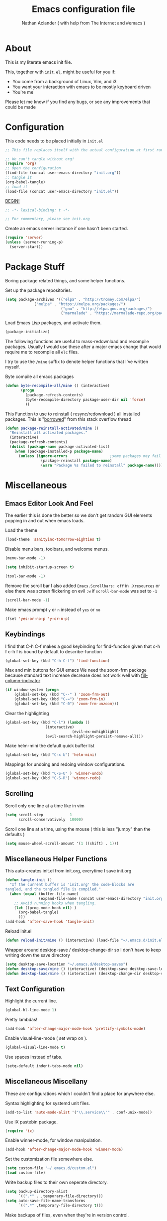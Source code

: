 #+TITLE: Emacs configuration file
#+AUTHOR: Nathan Aclander ( with help from The Internet and #emacs )
#+BABEL: :cache yes
#+LATEX_HEADER: \usepackage{parskip}
#+LATEX_HEADER: \usepackage{inconsolata}
#+LATEX_HEADER: \usepackage[utf8]{inputenc}
#+PROPERTY: header-args :tangle yes

* About
  
This is my literate emacs init file. 

This, together with =init.el=, might be useful for you if:

- You come from a background of Linux, Vim, and i3
- You want your interaction with emacs to be mostly keyboard driven
- You're me

Please let me know if you find any bugs, or see any improvements that could 
be made

* Configuration 

This code needs to be placed initially in =init.el=

#+BEGIN_SRC emacs-lisp :tangle no
;; This file replaces itself with the actual configuration at first run.

;; We can't tangle without org!
(require 'org)
;; Open the configuration
(find-file (concat user-emacs-directory "init.org"))
;; tangle it
(org-babel-tangle)
;; load it
(load-file (concat user-emacs-directory "init.el"))
#+END_SRC
  
_BEGIN!_
#+BEGIN_SRC emacs-lisp
;; -*- lexical-binding: t -*-

;; For commentary, please see init.org
#+END_SRC

Create an emacs server instance if one hasn't been started.
#+BEGIN_SRC emacs-lisp
(require 'server)
(unless (server-running-p)
  (server-start))
#+END_SRC

* Package Stuff

Boring package related things, and some helper functions.

Set up the package repositories.
#+BEGIN_SRC emacs-lisp
(setq package-archives '(("elpa" . "http://tromey.com/elpa/")
			 ("melpa" . "https://melpa.org/packages/")
                         ("gnu" . "http://elpa.gnu.org/packages/")
                         ("marmalade" . "https://marmalade-repo.org/packages/")))
#+END_SRC

Load Emacs Lisp packages, and activate them.
#+BEGIN_SRC emacs-lisp
(package-initialize)
#+END_SRC

The following functions are useful to mass-redownload and recompile packages.
Usually I would use these after a major emacs change that would require me to
recompile all =elc= files.

I try to use the =/mine= suffix to denote helper functions that I've written myself.

Byte compile all emacs packages
#+BEGIN_SRC emacs-lisp
(defun byte-recompile-all/mine () (interactive)
       (progn
         (package-refresh-contents)
         (byte-recompile-directory package-user-dir nil 'force)
         ))
#+END_SRC


This Function to use to reinstall ( resync/redownload ) all installed packages.
This is "[[http://stackoverflow.com/questions/24725778/how-to-rebuild-elpa-packages-after-upgrade-of-emacs][borrowed]]" from this stack overflow thread
#+BEGIN_SRC emacs-lisp
(defun package-reinstall-activated/mine ()
  "Reinstall all activated packages."
  (interactive)
  (package-refresh-contents)
  (dolist (package-name package-activated-list)
    (when (package-installed-p package-name)
      (unless (ignore-errors                   ;some packages may fail to install
                (package-reinstall package-name)
                (warn "Package %s failed to reinstall" package-name))))))
#+END_SRC

* Miscellaneous 

** Emacs Editor Look And Feel
   
The earlier this is done the better so we don't get random GUI elements popping
in and out when emacs loads.

Load the theme
#+BEGIN_SRC emacs-lisp
(load-theme 'sanityinc-tomorrow-eighties t)
#+END_SRC
   
Disable menu bars, toolbars, and welcome menus.
#+BEGIN_SRC emacs-lisp
(menu-bar-mode -1)

(setq inhibit-startup-screen t)

(tool-bar-mode -1)
#+END_SRC

Remove the scroll bar
I also added =Emacs.Scrollbars: off= in =.Xresources= or else there was
screen flickering on evil =:w= if =scroll-bar-mode= was set to =-1=
#+BEGIN_SRC emacs-lisp
(scroll-bar-mode -1)
#+END_SRC

Make emacs prompt =y= or =n= instead of =yes= or =no=
#+BEGIN_SRC emacs-lisp
(fset 'yes-or-no-p 'y-or-n-p)
#+END_SRC

** Keybindings

I find that C-h C-f makes a good keybinding for find-function given that c-h f
 c-h f is bound by default to describe-function
#+BEGIN_SRC emacs-lisp
(global-set-key (kbd "C-h C-f") 'find-function)
#+END_SRC

Max and min buttons for GUI emacs
We need the zoom-frm package because standard text increase decrease
does not work well with [[https://github.com/alpaker/Fill-Column-Indicator][fill-column-indicator]]
#+BEGIN_SRC emacs-lisp
(if window-system (progn
    (global-set-key (kbd "C--" ) 'zoom-frm-out)
    (global-set-key (kbd "C-=") 'zoom-frm-in)
    (global-set-key (kbd "C-0") 'zoom-frm-unzoom)))
#+END_SRC
    
Clear the highlighting 
#+BEGIN_SRC emacs-lisp
(global-set-key (kbd "C-l") (lambda ()
			      (interactive)
                              (evil-ex-nohighlight)
			      (evil-search-highlight-persist-remove-all)))
#+END_SRC

Make helm-mini the default quick buffer list
#+BEGIN_SRC emacs-lisp
(global-set-key (kbd "C-x b") 'helm-mini)
#+END_SRC

Mappings for undoing and redoing window configurations.
#+BEGIN_SRC emacs-lisp
(global-set-key (kbd "C-S-U" ) 'winner-undo)
(global-set-key (kbd "C-S-R") 'winner-redo)
#+END_SRC

** Scrolling

Scroll only one line at a time like in vim
#+BEGIN_SRC emacs-lisp
(setq scroll-step            1
      scroll-conservatively  10000)
#+END_SRC

Scroll one line at a time, using the mouse ( this is less "jumpy" than the defaults )
#+BEGIN_SRC emacs-lisp
(setq mouse-wheel-scroll-amount '(1 ((shift) . 1)))
#+END_SRC

** Miscellaneous Helper Functions

This auto-creates init.el from init.org, everytime I save init.org
#+BEGIN_SRC emacs-lisp
(defun tangle-init ()
  "If the current buffer is 'init.org' the code-blocks are
tangled, and the tangled file is compiled."
  (when (equal (buffer-file-name)
               (expand-file-name (concat user-emacs-directory "init.org")))
    ;; Avoid running hooks when tangling.
    (let ((prog-mode-hook nil) )
      (org-babel-tangle)
      )))
(add-hook 'after-save-hook 'tangle-init)
#+END_SRC

Reload init.el
#+BEGIN_SRC emacs-lisp
(defun reload-init/mine () (interactive) (load-file "~/.emacs.d/init.el"))
#+END_SRC

Wrapper around desktop-save / desktop-change-dir so I don't have to keep writing
down the save directory
#+BEGIN_SRC emacs-lisp
(setq desktop-save-location "~/.emacs.d/desktop-saves")
(defun desktop-save/mine () (interactive) (desktop-save desktop-save-location))
(defun desktop-load/mine () (interactive) (desktop-change-dir desktop-save-location))
#+END_SRC

** Text Configuration

Highlight the current line.
#+BEGIN_SRC emacs-lisp
(global-hl-line-mode 1)
#+END_SRC

Pretty lambdas!
#+BEGIN_SRC emacs-lisp
(add-hook 'after-change-major-mode-hook 'prettify-symbols-mode)
#+END_SRC

Enable visual-line-mode ( set wrap on ).
#+BEGIN_SRC emacs-lisp
(global-visual-line-mode t)
#+END_SRC

Use spaces instead of tabs.
#+BEGIN_SRC emacs-lisp
(setq-default indent-tabs-mode nil)
#+END_SRC

** Miscellaneous Miscellany
   
These are configurations which I couldn't find a place for anywhere else.

Syntax highlighting for systemd unit files.
#+BEGIN_SRC emacs-lisp
(add-to-list 'auto-mode-alist '("\\.service\\'" . conf-unix-mode))
#+END_SRC

Use IX pastebin package.
#+BEGIN_SRC emacs-lisp
(require 'ix)
#+END_SRC


Enable winner-mode, for window manipulation.
#+BEGIN_SRC emacs-lisp
(add-hook 'after-change-major-mode-hook 'winner-mode)
#+END_SRC


Set the customization file somewhere else.
#+BEGIN_SRC emacs-lisp
(setq custom-file "~/.emacs.d/custom.el")
(load custom-file)
#+END_SRC

Write backup files to their own seperate directory.
#+BEGIN_SRC emacs-lisp
    (setq backup-directory-alist
          `((".*" . ,temporary-file-directory)))
    (setq auto-save-file-name-transforms
          `((".*" ,temporary-file-directory t)))
#+END_SRC

Make backups of files, even when they're in version control.
#+BEGIN_SRC emacs-lisp
(setq vc-make-backup-files t)
#+END_SRC


Set default browser to Firefox Developer Edition
This is the actual name of the binary, which might be different on different
systems.
#+BEGIN_SRC emacs-lisp
(setq browse-url-firefox-program "firefox-developer")
(setq browse-url-browser-function 'browse-url-firefox)
#+END_SRC


Set garbage collection at 500MB instead of the default 0.76.
#+BEGIN_SRC emacs-lisp
(setq gc-cons-threshold 50000000)
#+END_SRC

Wrapper around =shell= to make it play nice with tramp
#+BEGIN_SRC emacs-lisp
(defun shell/mine () (interactive) (shell (generate-new-buffer "*shell*")))
#+END_SRC

Make emacs save a bookmark as soon as its created.
#+BEGIN_SRC emacs-lisp
(setq bookmark-save-flag 1)
#+END_SRC

Always follow symbolic-links when opening.
#+BEGIN_SRC emacs-lisp 
(setq vc-follow-symlinks t)
#+END_SRC

* Package Specific Configuration
  
For packages that I install, I try to keep their configuration in their own
section. As I discover new packages, I append to this list frontwise.

** imenu-list

Brings up a small menu for navigation in list buffers like org files

Focus imenu-list when activated.
#+BEGIN_SRC emacs-lisp 
(setq imenu-list-focus-after-activation t)
#+END_SRC

Set its size properly
#+BEGIN_SRC emacs-lisp 
(setq imenu-list-auto-resize t)
#+END_SRC



** tide
   
Typescript development. This setup is copied from the github readme
#+BEGIN_SRC emacs-lisp 
(defun setup-tide-mode ()
  (interactive)
  (tide-setup)
  (flycheck-mode +1)
  (setq flycheck-check-syntax-automatically '(save mode-enabled))
  (eldoc-mode +1)
  (tide-hl-identifier-mode +1)
  (company-mode t))

;; aligns annotation to the right hand side
(setq company-tooltip-align-annotations t)

;; formats the buffer before saving
(add-hook 'before-save-hook 'tide-format-before-save)

(add-hook 'typescript-mode-hook #'setup-tide-mode)
#+END_SRC

** Magit

Stop Magit from asking to save unsaved buffers if being called
#+BEGIN_SRC emacs-lisp 
(setq magit-save-repository-buffers nil)
#+END_SRC

** Meghanada

This package tries very hard to be intellij, and maybe one day it will achieve its dream.
#+BEGIN_SRC emacs-lisp 
(require 'meghanada)
(add-hook 'java-mode-hook (lambda ()
 			     (meghanada-mode t)))
#+END_SRC

I also added a hydra, in the hydra section.

** language-detection
  
I use this to get nice syntax highlighting for code blocks inside eww. 
Unfortunatley this requires copying the following code block to my init file.
Ideally this would hidden from me. This was taken from [[https://github.com/andreasjansson/language-detection.el#eww-syntax-highlighting][here]].
#+BEGIN_SRC emacs-lisp
(require 'cl-lib)

(defun eww-tag-pre (dom)
  (let ((shr-folding-mode 'none)
        (shr-current-font 'default))
    (shr-ensure-newline)
    (insert (eww-fontify-pre dom))
    (shr-ensure-newline)))

(defun eww-fontify-pre (dom)
  (with-temp-buffer
    (shr-generic dom)
    (let ((mode (eww-buffer-auto-detect-mode)))
      (when mode
        (eww-fontify-buffer mode)))
    (buffer-string)))

(defun eww-fontify-buffer (mode)
  (delay-mode-hooks (funcall mode))
  (font-lock-default-function mode)
  (font-lock-default-fontify-region (point-min)
                                    (point-max)
                                    nil))

(defun eww-buffer-auto-detect-mode ()
  (let* ((map '((ada ada-mode)
                (awk awk-mode)
                (c c-mode)
                (cpp c++-mode)
                (clojure clojure-mode lisp-mode)
                (csharp csharp-mode java-mode)
                (css css-mode)
                (dart dart-mode)
                (delphi delphi-mode)
                (emacslisp emacs-lisp-mode)
                (erlang erlang-mode)
                (fortran fortran-mode)
                (fsharp fsharp-mode)
                (go go-mode)
                (groovy groovy-mode)
                (haskell haskell-mode)
                (html html-mode)
                (java java-mode)
                (javascript javascript-mode)
                (json json-mode javascript-mode)
                (latex latex-mode)
                (lisp lisp-mode)
                (lua lua-mode)
                (matlab matlab-mode octave-mode)
                (objc objc-mode c-mode)
                (perl perl-mode)
                (php php-mode)
                (prolog prolog-mode)
                (python python-mode)
                (r r-mode)
                (ruby ruby-mode)
                (rust rust-mode)
                (scala scala-mode)
                (shell shell-script-mode)
                (smalltalk smalltalk-mode)
                (sql sql-mode)
                (swift swift-mode)
                (visualbasic visual-basic-mode)
                (xml sgml-mode)))
         (language (language-detection-string
                    (buffer-substring-no-properties (point-min) (point-max))))
         (modes (cdr (assoc language map)))
         (mode (cl-loop for mode in modes
                        when (fboundp mode)
                        return mode)))
    (message (format "%s" language))
    (when (fboundp mode)
      mode)))

(setq shr-external-rendering-functions
      '((pre . eww-tag-pre)))
#+END_SRC

** helm-google

Helm interface to quick Google searches

This flips the default order of =helm-googl-actions= so that we use the eww
browser only for =helm-google= searches.
#+BEGIN_SRC emacs-lisp
(setq helm-google-actions
  '(("Browse URL with EWW" lambda
      (candidate)
      (eww-browse-url
      (helm-google-display-to-real candidate)))
    ("Browse URL" . browse-url)))
#+END_SRC

** webpaste

Set webpaste to ix.io, and instead of sending paste to killring send it to the
clipboard.
#+BEGIN_SRC emacs-lisp
(setq webpaste-provider-priority '("ix.io"))
(setq webpaste-add-to-killring nil)
(setq webpaste-copy-to-clipboard t)
#+END_SRC

** lisp
   
Configuration for various lisps
   
Enable using paredit in lisps
#+BEGIN_SRC emacs-lisp
(autoload 'enable-paredit-mode "paredit")
(add-hook 'emacs-lisp-mode-hook 'paredit-mode)
(add-hook 'eval-expression-minibuffer-setup-hook 'paredit-mode)
(add-hook 'ielm-mode-hook             'paredit-mode)
(add-hook 'lisp-mode-hook             'paredit-mode)
(add-hook 'lisp-interaction-mode-hook 'paredit-mode)
(add-hook 'scheme-mode-hook           'paredit-mode)
(add-hook 'cider-repl-mode-hook 'paredit-mode)
(add-hook 'clojure-mode-hook 'paredit-mode)
#+END_SRC

** Info 
   
Some configuration for Info buffers

Use info-buffer to open info pages as seperate buffers. By default emacs keeps
reusing the same one.
#+BEGIN_SRC emacs-lisp
  (global-set-key (kbd "C-h i") 'info-buffer)
#+END_SRC

** Uniquify 

We can use Uniquify library to name them thing/init.el and other-thing/init.el,
which is much easier to make sense of.
#+BEGIN_SRC emacs-lisp
(require 'uniquify)
(setq uniquify-buffer-name-style 'forward)
#+END_SRC

** Paren

Highlight parentheses.
#+BEGIN_SRC emacs-lisp
(require 'paren)
(show-paren-mode t)
(setq show-paren-delay 0)
(setq show-paren-when-point-inside-paren t)
#+END_SRC

** Neotree

Set all-the-icons for neotree.
#+BEGIN_SRC emacs-lisp
(setq neo-theme (if (display-graphic-p) 'icons 'arrow))
#+END_SRC

Make the neotree window not force a fixed size
#+BEGIN_SRC emacs-lisp
(setq neo-window-fixed-size nil)
#+END_SRC
    

Every time when the neotree window is opened, let it find current file and 
jump to node.
#+BEGIN_SRC emacs-lisp
(setq neo-smart-open t)
#+END_SRC

Similar to find-file-in-project, NeoTree can be opened (toggled) at projectile 
project root as follows ( taken from [[https://www.emacswiki.org/emacs/NeoTree][emacswiki]] ):
#+BEGIN_SRC emacs-lisp
(defun neotree-project-dir ()
    "Open NeoTree using the git root."
    (interactive)
    (let ((project-dir (projectile-project-root))
          (file-name (buffer-file-name)))
      (neotree-toggle)
      (if project-dir
          (if (neo-global--window-exists-p)
              (progn
                (neotree-dir project-dir)
                (neotree-find file-name)))
        (message "Could not find git project root."))))
#+END_SRC

** lsp-mode 
   
Set up lsp for Java and Python. More information about lsp can be found [[https://github.com/Microsoft/language-server-protocol][here]].
The Language Server Protocol is still in its early days and support for emacs is
sparse. 
#+BEGIN_SRC emacs-lisp
;(require 'lsp-java)
;(require 'lsp-python)
;(require 'lsp-mode)
;(global-lsp-mode t)

;(with-eval-after-load 'lsp-mode
;    (require 'lsp-flycheck))
#+END_SRC

** Fortune Cookie

Enable a random string from the fortune program in the scratch buffer whenver 
restarting emacs. Project page is [[https://github.com/andschwa/fortune-cookie][here]].
#+BEGIN_SRC emacs-lisp
(fortune-cookie-mode t)

(setq inhibit-startup-message t)
#+END_SRC

** multi-term/term/ansi-term


Configuration for [[https://www.emacswiki.org/emacs/MultiTerm][multi-term]]
#+BEGIN_SRC emacs-lisp
(require 'multi-term)

(setq multi-term-program "/bin/zsh")
#+END_SRC

Get emacs terminal ( =term= ) to play nicely with unicode characters
#+BEGIN_SRC emacs-lisp
(add-hook 'term-exec-hook
          (function
           (lambda ()
             (set-buffer-process-coding-system 'utf-8-unix 'utf-8-unix))))
#+END_SRC

#+BEGIN_SRC emacs-lisp
(defun my-term-hook ()
  (goto-address-mode))
(add-hook 'term-mode-hook 'my-term-hook)
#+END_SRC

** Projectile

Enable [[https://github.com/bbatsov/projectile][projectile]]
#+BEGIN_SRC emacs-lisp
(require 'projectile)
(setq projectile-enable-caching t)
#+END_SRC

** Undo-Tree

Set an undo directory.
#+BEGIN_SRC emacs-lisp
(setq undo-tree-history-directory-alist '(("." . "~/.emacs.d/undo")))
#+END_SRC

Enable permanent undos.
#+BEGIN_SRC emacs-lisp
(setq undo-tree-auto-save-history t)
#+END_SRC

** iBuffer

Change list-buffers to ibuffer.
#+BEGIN_SRC emacs-lisp
(defalias 'list-buffers 'ibuffer)
#+END_SRC

** Tramp

#+BEGIN_SRC emacs-lisp
(require 'tramp)
#+END_SRC

[[https://wiki.archlinux.org/index.php/emacs#When_network_is_limited][This]] recommendation is from the Arch-Linux wiki regarding slow networking in tramp
#+BEGIN_SRC emacs-lisp
(setq tramp-ssh-controlmaster-options
      "-o ControlMaster=auto -o ControlPath='tramp.%%C' -o ControlPersist=no")
#+END_SRC

=sshx= seems to work more reliably, but I don't know why.
#+BEGIN_SRC emacs-lisp
(tramp-set-completion-function "sshx"
                               '((tramp-parse-sconfig "/etc/ssh_config")
                                 (tramp-parse-sconfig "~/.ssh/config")))
(setq tramp-default-method "sshx")
#+END_SRC

The timeout is the number of seconds since the last remote command for rereading 
remote  directory contents. 0 re-reads immediately during file name completion, 
nil uses cached directory contents. 
#+BEGIN_SRC emacs-lisp
(setq tramp-completion-reread-directory-timeout nil)
#+END_SRC

** auto-highlight-symbol
   
As described [[https://www.hiroom2.com/2016/10/31/emacs-auto-highlight-symbol-package/][here]]:
#+BEGIN_SRC emacs-lisp
(add-hook 'after-init-hook 'global-auto-highlight-symbol-mode)
#+END_SRC

** Line numbers
   
Add line numbers. Recently emacs added built-in line numbers. So nlinum
or linum mode are no longer necessary. 
#+BEGIN_SRC emacs-lisp
(setq-default display-line-numbers 'relative)
#+END_SRC

Set the background of the line numbers face to make it separate from the
rest of the buffer.
#+BEGIN_SRC emacs-lisp 
(set-face-background 'line-number "grey12")
(set-face-foreground 'line-number-current-line "gold3")
#+END_SRC

Also chagne the font to match the default font I use for text:
#+BEGIN_SRC emacs-lisp 
(set-face-attribute 'line-number nil :family "DejaVu Sans Mono")
#+END_SRC

** org-wikish

 Unfortunatley this package is not in melpa yet.
#+BEGIN_SRC emacs-lisp
(add-to-list 'load-path "~/.emacs.d/misc/org-wikish/")
(load "org-wikish")
#+END_SRC

Set the org-wikish directory

#+BEGIN_SRC emacs-lisp
(setq org-wikish-wiki-directory "~/.emacs.d/org-wikish/")
#+END_SRC

There is also an evil org-wikish keybinding in the Evil section.

** org-mode
   
#+BEGIN_SRC emacs-lisp
(require 'org)
#+END_SRC

Follow links and open non existing files.
#+BEGIN_SRC emacs-lisp
(setq org-return-follows-link t)
(setq org-open-non-existing-files t)
#+END_SRC

Open org links in the same window.
#+BEGIN_SRC emacs-lisp
(setq org-link-frame-setup '((file . find-file)))
#+END_SRC

Start all org files unfolded by default.
#+BEGIN_SRC emacs-lisp
(setq org-startup-folded nil)
#+END_SRC

Enable syntax highlighting of source code in org mode.
#+BEGIN_SRC emacs-lisp
(setq org-src-fontify-natively t)
#+END_SRC

Enable org-bullet mode
#+BEGIN_SRC emacs-lisp
(require 'org-bullets)
(add-hook 'org-mode-hook (lambda () (org-bullets-mode 1)))
#+END_SRC

Pretty fontification of source code blocks, taken from [[http://orgmode.org/worg/org-contrib/babel/examples/fontify-src-code-blocks.html][here]].
#+BEGIN_SRC emacs-lisp
(setq org-src-fontify-natively t)
#+END_SRC

Define a function to insert a heading with a timestamp
#+BEGIN_SRC emacs-lisp
(defun org-insert-heading-with-timestamp ()
  (interactive)
  (org-insert-heading-respect-content)
  (org-time-stamp-inactive))
#+END_SRC

Set up some org specific keybindings
#+BEGIN_SRC emacs-lisp
(define-key org-mode-map (kbd "<C-return>") 'org-insert-heading)
(define-key org-mode-map (kbd "<C-S-return>") 'org-insert-heading-with-timestamp)
#+END_SRC

This adds a custom org template expansion for emacs lisp. I followed the
instructions specified [[http://nicholasvanhorn.com/posts/org-structure-completion.html][here]]
#+BEGIN_SRC emacs-lisp
(add-to-list 'org-structure-template-alist '("e" "#+BEGIN_SRC emacs-lisp \n?\n#+END_SRC" ))
#+END_SRC

Set background to be darker on code blocks so that its easier to read:
#+BEGIN_SRC emacs-lisp 
(set-face-background 'org-block "grey12")
#+END_SRC

Set up syntax highlighting when exporting org to Latex, then to PDF. Solution found [[https://emacs.stackexchange.com/questions/27982/export-code-blocks-in-org-mode-with-minted-environment][here]].
#+BEGIN_SRC emacs-lisp 
(setq org-latex-listings 'minted
      org-latex-packages-alist '(("" "minted"))
      org-latex-pdf-process
      '("pdflatex -shell-escape -interaction nonstopmode -output-directory %o %f"
        "pdflatex -shell-escape -interaction nonstopmode -output-directory %o %f"))
#+END_SRC

** Python

Enable elpy
#+BEGIN_SRC emacs-lisp
(elpy-enable)
#+END_SRC

Set ipython as the shell interpreter ( such as when pressing =C-c C-c= ).
#+BEGIN_SRC emacs-lisp
(setq python-shell-interpreter "ipython"
    python-shell-interpreter-args "--simple-prompt")
#+END_SRC

** Rainbow-mode

Enable rainbow-mode, this highlights colors in buffer over the word.
#+BEGIN_SRC emacs-lisp
(require 'rainbow-mode)
#+END_SRC

Originally I used the 'after-change-major-mode-hook and it broke colors in
Helm and in magit; not sure why, but it works now.
#+BEGIN_SRC emacs-lisp
(add-hook 'prog-mode-hook 'rainbow-mode)
#+END_SRC

** Eyebrowse

[[https://github.com/wasamasa/eyebrowse][Eyebrowse]] is useful for window configuration, like in a tiling window manager.
I would have preferred to use [[https://github.com/nex3/perspective-el][perspective-el]],
but that project currently [[https://github.com/nex3/perspective-el/issues/64][does not work]] with emacs' master branch.
I would like to switch back to perspective-el when that issue is fixed.
#+BEGIN_SRC emacs-lisp
(eyebrowse-mode)
#+END_SRC

I also have a hydra configuration in the Hydra section.

** Shackle
 
[[https://github.com/wasamasa/shackle][Shakle]] helps keep windows at certain ratios

Align =helm= and =help= windows at the bottom with a ratio of 40%.
#+BEGIN_SRC emacs-lisp
(shackle-mode t)
(setq helm-display-function 'pop-to-buffer) ; make helm play nice
(setq shackle-rules '(("\\`\\*helm.*?\\*\\'" :regexp t :align t :size 0.5)
                      ("\\`\\*help.*?\\*\\'" :regexp t :align t :size 0.5)))
#+END_SRC

** Rainbow Delimiters
   
Enable rainbow parentheses
#+BEGIN_SRC emacs-lisp
(add-hook 'prog-mode-hook 'rainbow-delimiters-mode)
#+END_SRC

Custom face for rainbow parentheses taken from [[https://ericscrivner.me/2015/06/better-emacs-rainbow-delimiters-color-scheme/][here]].
#+BEGIN_SRC emacs-lisp
(custom-set-faces
 '(rainbow-delimiters-depth-1-face ((t (:foreground "dark orange"))))
 '(rainbow-delimiters-depth-2-face ((t (:foreground "deep pink"))))
 '(rainbow-delimiters-depth-3-face ((t (:foreground "chartreuse"))))
 '(rainbow-delimiters-depth-4-face ((t (:foreground "deep sky blue"))))
 '(rainbow-delimiters-depth-5-face ((t (:foreground "yellow"))))
 '(rainbow-delimiters-depth-6-face ((t (:foreground "orchid"))))
 '(rainbow-delimiters-depth-7-face ((t (:foreground "spring green"))))
 '(rainbow-delimiters-depth-8-face ((t (:foreground "sienna1")))))
#+END_SRC

** simpleclip

Enable copy, cut, and paste, to clipboard
#+BEGIN_SRC emacs-lisp
(require 'simpleclip)

(simpleclip-mode 1)
#+END_SRC

These keybindings are what's also used in most terminal emulators on Linux.
#+BEGIN_SRC emacs-lisp
(global-set-key (kbd "C-S-C" ) 'simpleclip-copy)
(global-set-key (kbd "C-S-X" ) 'simpleclip-cut)
(global-set-key (kbd "C-S-V" ) 'simpleclip-paste)
#+END_SRC

** Column Enforce
   
I used to use =fci-mode= but that ended up causing too many problems. Now I use
a simpler package that just highlights anything past a desired line. I would 
still like to use soemthing equivalent to =fci-mode=, eventually.

#+BEGIN_SRC emacs-lisp
(require 'column-enforce-mode)
(setq column-enforce-column 100)
(set-face-foreground 'column-enforce-face "red")
(add-hook 'prog-mode-hook 'column-enforce-mode)
(add-hook 'text-mode-hook 'column-enforce-mode)
#+END_SRC

** Git-Gutter

For now, disable git-gutter until [[https://github.com/syohex/emacs-git-gutter/issues/143][this issue]] is resolved.
#+BEGIN_SRC emacs-lisp
;(global-git-gutter-mode t)
#+END_SRC

Add this to use git-gutter and linum-mode
#+BEGIN_SRC emacs-lisp
(git-gutter:linum-setup)
#+END_SRC

Set the update interval
#+BEGIN_SRC emacs-lisp
(setq git-gutter:update-interval 2)
#+END_SRC

Customize the symbols and colors
#+BEGIN_SRC emacs-lisp
(setq git-gutter:modified-sign "≈")

 (add-hook 'after-init-hook (lambda ()
 			     (set-face-foreground 'git-gutter:modified "gold")))
#+END_SRC

** Evil

Use [https://github.com/naclander/evil-search-highlight-persist][evil-search-highlight-persist]
to keep the highlighting persistent. This is available by default using 
evil-search but I prefer isearch.
#+BEGIN_SRC emacs-lisp
;(setq evil-search-module 'evil-search)
(require 'highlight)
(require 'evil-search-highlight-persist)
(global-evil-search-highlight-persist t)
#+END_SRC

Set highlighting across all windows in evil-search-highlight-persist.
#+BEGIN_SRC emacs-lisp
(setq evil-search-highlight-persist-all-windows t)
#+END_SRC

Change the default face of evil-search-highlight-persist to something better.
#+BEGIN_SRC emacs-lisp
(set-face-background 'evil-search-highlight-persist-highlight-face "gold")
(set-face-foreground 'evil-search-highlight-persist-highlight-face "black")
#+END_SRC



Change the evil-search face colors. This has to come after requiring evil so 
that the face is already created. I'm currently not using evil-search so this 
isn't used.
#+BEGIN_SRC emacs-lisp
(require 'evil)
(require 'evil-magit)
(set-face-background 'evil-ex-lazy-highlight "gold")
(set-face-foreground 'evil-ex-lazy-highlight "black")
#+END_SRC


Make =C-j= and =C-k= move down and up 10 lines at a time.
#+BEGIN_SRC emacs-lisp
(evil-global-set-key 'motion (kbd "C-j")
		     (lambda ()
		       (interactive
			(evil-next-line 10))))
(evil-global-set-key 'motion (kbd "C-k")
		     (lambda ()
		       (interactive
			(evil-previous-line 10))))
#+END_SRC

Go back to previous buffer.
#+BEGIN_SRC emacs-lisp
(evil-global-set-key 'motion (kbd "C-b") 'evil-switch-to-windows-last-buffer)
#+END_SRC

Map =;= to bring up the evil command buffer. Dired needs a special case.
#+BEGIN_SRC emacs-lisp
;(evil-global-set-key 'motion ";" 'evil-ex)
(evil-define-key 'normal dired-mode-map ";" 'evil-ex)
(evil-define-key 'normal (current-global-map) ";" 'evil-ex)
#+END_SRC

Enable evil mode in all buffers.
#+BEGIN_SRC emacs-lisp
(setq evil-motion-state-modes (append evil-emacs-state-modes
			       evil-motion-state-modes))
(setq evil-emacs-state-modes nil)
#+END_SRC

Treat =_= and =-= as a word character.
#+BEGIN_SRC emacs-lisp
(modify-syntax-entry ?_ "w")
(modify-syntax-entry ?- "w")
#+END_SRC

Some org-wikish keybindings. This makes it so that you can press enter to create
and follow links, just like in [[https://github.com/vimwiki/vimwiki][vimwiki]].
#+BEGIN_SRC emacs-lisp
(evil-mode 1)
(defun evil-org-follow-link/mine ()
  " If there is a link at point, follow it. Otherwise create an org-wikish link"
  (interactive)
  (save-excursion
    ;; If its a link, open it. Otherwise, create an org-wikish link
    (if (org-in-regexp org-bracket-link-regexp 1)
        (org-open-at-point)
      ;; Create a new page whether we're on a word, or have a region selected
      (if (use-region-p)
          (org-wikish-link-region
           (buffer-substring-no-properties (region-beginning) (region-end)))
        (org-wikish-link-word-at-point)))))
(evil-define-key 'normal org-mode-map (kbd "RET") 'evil-org-follow-link/mine)
#+END_SRC

Use helm-flyspell instead of the evil dictionary suggestion
#+BEGIN_SRC emacs-lisp
;(defun mine/helm-flyspell-correct ()
;  (interactive)
;  (save-excursion (helm-flyspell-correct)))
;(evil-global-set-key 'normal (kbd "z =") 'mine/helm-flyspell-correct)
(evil-global-set-key 'normal (kbd "z =") 'helm-flyspell-correct)
#+END_SRC

Make emacs' undo more fine-grain. This is speicifc to evil. Answer found [[http://stackoverflow.com/questions/10474555/how-to-change-granularity-level-of-undo-in-emacs-evil-mode-with-undo-tree][here]].
#+BEGIN_SRC emacs-lisp
(setq evil-want-fine-undo t)
#+END_SRC

** Dired

#+BEGIN_SRC emacs-lisp
(require 'dired )
#+END_SRC

Auto update dired buffer if directory contents change. Found at:
http://pragmaticemacs.com/emacs/automatically-revert-buffers/ 
#+BEGIN_SRC emacs-lisp
(add-hook 'dired-mode-hook 'auto-revert-mode)
#+END_SRC

Human readable units in dired-mode.
#+BEGIN_SRC emacs-lisp
(setq-default dired-listing-switches "-alh")
#+END_SRC

Using the dired-subtree package, Use 'i' to open and close directories in dired 
and 'I' to cycle all directories.
#+BEGIN_SRC emacs-lisp
(define-key dired-mode-map (kbd "i") 'dired-subtree-toggle)
(define-key dired-mode-map (kbd "I") 'dired-subtree-cycle)
#+END_SRC

Use [[https://github.com/domtronn/all-the-icons.el][all-the-icons]] icons in dired to make it look pretty.
#+BEGIN_SRC emacs-lisp
(add-hook 'dired-mode-hook 'all-the-icons-dired-mode)
#+END_SRC

** Highlight sexp
   
Enable the [[https://www.emacswiki.org/emacs/HighlightSexp][highlight sexp]] package
#+BEGIN_SRC emacs-lisp
(require 'highlight-sexp)
(add-hook 'lisp-mode-hook 'highlight-sexp-mode)
(add-hook 'clojure-mode-hook 'highlight-sexp-mode)
(add-hook 'emacs-lisp-mode-hook 'highlight-sexp-mode)
(add-hook 'org-mode-hook 'highlight-sexp-mode)
#+END_SRC

** Spaceline/Powerline
   
Set up spaceline style, and size. powerline-height should ideally be a percentage,
or else this value has to be changed depending on the DPI. 40 seems to be an OK
size for my monitors.
#+BEGIN_SRC emacs-lisp
(require 'spaceline-all-the-icons)
(require 'spaceline-config)
(setq powerline-default-separator 'wave)
(setq spaceline-workspace-numbers-unicode t)
(setq spaceline-window-numbers-unicode t)
(setq spaceline-highlight-face-func 'spaceline-highlight-face-evil-state)
(setq spaceline-minor-modes-p nil)
(setq spaceline-lines-p nil)
(setq powerline-height 40)
(spaceline-helm-mode)
(spaceline-info-mode)
#+END_SRC

This is my attempt to define a spaceline segment. I just want it to show the path
of the file currently open in the buffer. It unfortunately does not work.
#+BEGIN_SRC emacs-lisp
(spaceline-define-segment buffer-path
  "my segment"
  (when t
  (print buffer-file-name)))
(setq spaceline-buffer-path-p t)
#+END_SRC

Set the theme.
#+BEGIN_SRC emacs-lisp
(spaceline-spacemacs-theme)
;(spaceline-all-the-icons-theme)
#+END_SRC

** Company mode

Enable company-mode.
#+BEGIN_SRC emacs-lisp
(add-hook 'after-init-hook 'global-company-mode)
#+END_SRC

Enable Vim keybinding in company-mode window.
#+BEGIN_SRC emacs-lisp
(define-key company-active-map (kbd "C-n") 'company-select-next-or-abort)
(define-key company-active-map (kbd "C-p") 'company-select-previous-or-abort)
#+END_SRC

** Helm
   
Enable helm-mode
#+BEGIN_SRC emacs-lisp
(helm-mode 1)
#+END_SRC

Map =M-x= to start helm.
#+BEGIN_SRC emacs-lisp
(global-set-key (kbd "M-x") 'helm-M-x)
#+END_SRC

Define things like helm-map.
#+BEGIN_SRC emacs-lisp
(require 'helm)
(require 'helm-config)
#+END_SRC

Use =C-j= and =C-k= to navigate inside helm buffer.
#+BEGIN_SRC emacs-lisp
(define-key helm-map (kbd "C-j") 'helm-next-line)
(define-key helm-map (kbd "C-k") 'helm-previous-line)
#+END_SRC

Use tab to give function definition. I would ideally like to use tab for 
auto-completion in helm, but apparently that's "not how you're supposed to use helm".
#+BEGIN_SRC emacs-lisp
(define-key helm-map (kbd "TAB") 'helm-execute-persistent-action)
#+END_SRC

More key definitions
#+BEGIN_SRC emacs-lisp
(define-key helm-map (kbd "C-b") 'helm-find-files-up-one-level)
#+END_SRC

Use =M-o= in some helm buffers to open files in a new split window. This is really
cool but, unfortunately it doesn't always work. I borrowed this from [[https://github.com/emacs-helm/helm/issues/1100#issuecomment-128939418][here]].
#+BEGIN_SRC emacs-lisp
(defun helm-buffer-switch-to-new-window (_candidate)
  "Display buffers in new windows."
  ;; Select the bottom right window
  (require 'winner)
  (select-window (car (last (winner-sorted-window-list))))
  ;; Display buffers in new windows
  (dolist (buf (helm-marked-candidates))
    (select-window (split-window-right))
    (switch-to-buffer buf))
  ;; Adjust size of windows
  (balance-windows))

(add-to-list 'helm-type-buffer-actions
             '("Display buffer(s) in new window(s) `M-o'" .
               helm-buffer-switch-new-window) 'append)

(defun helm-buffer-switch-new-window ()
  (interactive)
  (with-helm-alive-p
    (helm-quit-and-execute-action 'helm-buffer-switch-to-new-window)))

(define-key helm-buffer-map (kbd "M-o") #'helm-buffer-switch-new-window)
#+END_SRC

Set the idle delay to be even smaller
#+BEGIN_SRC emacs-lisp
(setq helm-input-idle-delay 0.001 )
#+END_SRC

Use =helm-find-files= instead of =find-files= as the default function for =C-x f=
#+BEGIN_SRC emacs-lisp 
(global-set-key (kbd "C-x C-f") 'helm-find-files)
#+END_SRC

In a helm menu, =C-v= already maps to page-down. =C-p= should map to page-up
#+BEGIN_SRC emacs-lisp 
(define-key helm-map (kbd "C-p") 'helm-previous-page)
#+END_SRC

** Hydra
   
[[https://github.com/abo-abo/hydra][Hydra]] makes it pretty useful to group a set of commonly used commands.
#+BEGIN_SRC emacs-lisp
(require 'hydra)
#+END_SRC

Baby hydra to quickly eval elips things
#+BEGIN_SRC emacs-lisp
(global-set-key
 (kbd "C-M-e")
 (defhydra hydra-eval (:exit t)
   "Evaluate a"
   ("r" eval-region "region" )
   ("b" eval-buffer "buffer" )))
#+END_SRC

Hydra for resizing windows. I call it from the main window manipulation hydra
below. 
Also, these keybindings are sort of weird. They aren't consistent depending
on which side the window is one. There is probably a better way to do this.
#+BEGIN_SRC emacs-lisp
(defhydra hydra-window-resize ()
  "winodw resize"
  ("h" shrink-window-horizontally  "left")
  ("l" enlarge-window-horizontally "right")
  ("j" shrink-window               "down")
  ("k" enlarge-window              "up"))
#+END_SRC

Hydra for quick window splitting taken from [[http://oremacs.com/2015/02/03/one-hydra-two-hydra/][here]].
#+BEGIN_SRC emacs-lisp
(global-set-key
 (kbd "C-M-w")
 (defhydra hydra-window (:exit t)
   "window"
   ("h" evil-window-left)
   ("j" evil-window-down)
   ("k" evil-window-up)
   ("l" evil-window-right)
   ("v" (lambda ()
          (interactive)
          (split-window-right)
          (windmove-right))
        "vert")
   ("x" (lambda ()
          (interactive)
          (split-window-below)
          (windmove-down))
        "horz")
   ("s" (lambda ()
          (interactive)
          (ace-window 4)
          (add-hook 'ace-window-end-once-hook
                    'hydra-window/body))
        "swap")
   ("d" (lambda ()
          (interactive)
          (ace-window 16)
          (add-hook 'ace-window-end-once-hook
                    'hydra-window/body))
        "del")
   ("r" hydra-window-resize/body "resize-window")
   ("o" delete-other-windows "max")
   ("m" winner-undo "min")
   ("q" nil "cancel")))
#+END_SRC

Hydra for eyebrowse window manipulation
#+BEGIN_SRC emacs-lisp
(global-set-key
 (kbd "C-M-SPC")
 (defhydra hydra-perspective (:exit t)
   "perspective"
   ( "s" eyebrowse-switch-to-window-config "switch")
   ( "c" eyebrowse-create-window-config "create")
   ( "k" eyebrowse-close-window-config "kill")
   ( "r" eyebrowse-rename-window-config "rename")
   ( "n" eyebrowse-next-window-config "next")
   ( "p" eyebrowse-prev-window-config "previous")))
#+END_SRC

Hydra for projectile.
We need to "unbind" the dired keymap so that in works in dired mode. Then we
need to bind the hydra using bind-key*, because global-set-key doesn't work for 
some reason.
#+BEGIN_SRC emacs-lisp
 (add-hook 'dired-mode-hook 'my-dired-mode-hook)
     (defun my-dired-mode-hook ()
       (define-key dired-mode-map (kbd "C-M-p") nil))
(bind-key*
 (kbd "C-M-p")
 (defhydra hydra-projectile (:color teal
                            :hint nil)
  "
     PROJECTILE: %(projectile-project-root)

     Find               Search/Tags          Project
------------------------------------------------------------------------------------------
  _f_: file            _a_: helm-ag             _i_: Ibuffer
  _d_: dir             _A_: ag                  _D_: Dired
  _b_: buffer          _o_: search-buffers      _s_: shell
  _r_: recent file     _g_: grep

  "
  ("a"   helm-projectile-ag)
  ("A"   projectile-ag)
  ("b"   helm-projectile-switch-to-buffer)
  ("d"   helm-projectile-find-dir)
  ("f"   helm-projectile-find-file)
  ("g"   ggtags-update-tags)
  ("i"   helm-projectile-ibuffer)
  ("o"   projectile-multi-occur)
  ("r"   helm-projectile-recentf)
  ("D"   projectile-dired)
  ("s"   projectile-run-shell)
  ("q"   nil "cancel" :color blue)))
#+END_SRC

A magical magit hydra
#+BEGIN_SRC emacs-lisp
(global-set-key
 (kbd "C-M-g")
 (defhydra hydra-magit (:exit t)
   "perspective"
   ( "d" magit-diff "diff")
   ( "s" magit-status "status")
   ( "l" magit-log-current "log")
   ( "p" magit-pull "pull")
   ( "b" magit-blame "blame")))
#+END_SRC

A small hydra for neotree
#+BEGIN_SRC emacs-lisp
(global-set-key
 (kbd "C-M-t")
 (defhydra hydra-neotree (:exit t)
   "perspective"
   ( "t" neotree-toggle "toggle")
   ( "p" neotree-project-dir "toggle in projectile")))
#+END_SRC

A hydra for misc utilities through helm
#+BEGIN_SRC emacs-lisp
(global-set-key
 (kbd "M-m")
 (defhydra hydra-meghanada (:hint nil :exit t)
   "
^Edit^                           ^Tast or Task^
^^^^^^-------------------------------------------------------
_f_: meghanada-compile-file      _m_: meghanada-restart
_c_: meghanada-compile-project   _t_: meghanada-run-task
_o_: meghanada-optimize-import   _j_: meghanada-run-junit-test-case
_s_: meghanada-switch-test-case  _J_: meghanada-run-junit-class
_v_: meghanada-local-variable    _R_: meghanada-run-junit-recent
_i_: meghanada-import-all        _r_: meghanada-reference
_g_: magit-status                _T_: meghanada-typeinfo
_l_: helm-ls-git-ls
_q_: exit
"
   ("f" meghanada-compile-file)
   ("m" meghanada-restart)

   ("c" meghanada-compile-project)
   ("o" meghanada-optimize-import)
   ("s" meghanada-switch-test-case)
   ("v" meghanada-local-variable)
   ("i" meghanada-import-all)

   ("g" magit-status)
   ("l" helm-ls-git-ls)

   ("t" meghanada-run-task)
   ("T" meghanada-typeinfo)
   ("j" meghanada-run-junit-test-case)
   ("J" meghanada-run-junit-class)
   ("R" meghanada-run-junit-recent)
   ("r" meghanada-reference)

   ("q" exit)
   ("z" nil "leave")))
#+END_SRC

A hydra for meghanada-mode stolen from the project's readme
#+BEGIN_SRC emacs-lisp 
#+END_SRC

* Conclusion

I hope this helps some of you. I tried to refrence back the location where I found
the snippets of code that I used in my init file. If I've forgotten a refrence, 
I'm very sorry.
